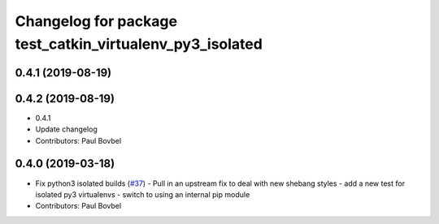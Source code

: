 ^^^^^^^^^^^^^^^^^^^^^^^^^^^^^^^^^^^^^^^^^^^^^^^^^^^^^^^^^
Changelog for package test_catkin_virtualenv_py3_isolated
^^^^^^^^^^^^^^^^^^^^^^^^^^^^^^^^^^^^^^^^^^^^^^^^^^^^^^^^^

0.4.1 (2019-08-19)
------------------

0.4.2 (2019-08-19)
------------------
* 0.4.1
* Update changelog
* Contributors: Paul Bovbel

0.4.0 (2019-03-18)
------------------
* Fix python3 isolated builds (`#37 <https://github.com/locusrobotics/catkin_virtualenv/issues/37>`_)
  - Pull in an upstream fix to deal with new shebang styles
  - add a new test for isolated py3 virtualenvs
  - switch to using an internal pip module
* Contributors: Paul Bovbel
